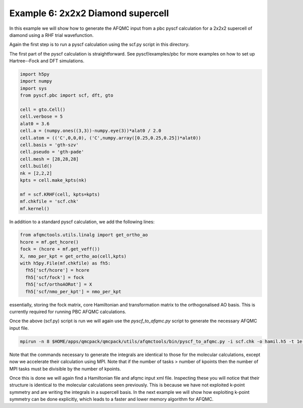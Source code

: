 Example 6: 2x2x2 Diamond supercell
==================================

In this example we will show how to generate the AFQMC input from a pbc pyscf calculation
for a 2x2x2 supercell of diamond using a RHF trial wavefunction.

Again the first step is to run a pyscf calculation using the scf.py script in this
directory.

The first part of the pyscf calculation is straightforward. See pyscf/examples/pbc for
more examples on how to set up Hartree--Fock and DFT simulations.


.. code-block:: python

    import h5py
    import numpy
    import sys
    from pyscf.pbc import scf, dft, gto

    cell = gto.Cell()
    cell.verbose = 5
    alat0 = 3.6
    cell.a = (numpy.ones((3,3))-numpy.eye(3))*alat0 / 2.0
    cell.atom = (('C',0,0,0), ('C',numpy.array([0.25,0.25,0.25])*alat0))
    cell.basis = 'gth-szv'
    cell.pseudo = 'gth-pade'
    cell.mesh = [28,28,28]
    cell.build()
    nk = [2,2,2]
    kpts = cell.make_kpts(nk)

    mf = scf.KRHF(cell, kpts=kpts)
    mf.chkfile = 'scf.chk'
    mf.kernel()


In addition to a standard pyscf calculation, we add the following lines:

.. code-block:: python

    from afqmctools.utils.linalg import get_ortho_ao
    hcore = mf.get_hcore()
    fock = (hcore + mf.get_veff())
    X, nmo_per_kpt = get_ortho_ao(cell,kpts)
    with h5py.File(mf.chkfile) as fh5:
      fh5['scf/hcore'] = hcore
      fh5['scf/fock'] = fock
      fh5['scf/orthoAORot'] = X
      fh5['scf/nmo_per_kpt'] = nmo_per_kpt

essentially, storing the fock matrix, core Hamiltonian and transformation matrix to the
orthogonalised AO basis. This is currently required for running PBC AFQMC calculations.

Once the above (scf.py) script is run we will again use the `pyscf_to_afqmc.py` script
to generate the necessary AFQMC input file.

.. code-block:: bash

    mpirun -n 8 $HOME/apps/qmcpack/qmcpack/utils/afqmctools/bin/pyscf_to_afqmc.py -i scf.chk -o hamil.h5 -t 1e-5 -v -a


Note that the commands necessary to generate the integrals are identical to those for the
molecular calculations, except now we accelerate their calculation using MPI. Note that if
the number of tasks > number of kpoints then the number of MPI tasks must be divisible by
the number of kpoints.

Once this is done we will again find a Hamiltonian file and afqmc input xml file.
Inspecting these you will notice that their structure is identical to the molecular
calculations seen previously. This is because we have not exploited k-point symmetry and
are writing the integrals in a supercell basis. In the next example we will show how
exploiting k-point symmetry can be done explicitly, which leads to a faster and lower
memory algorithm for AFQMC.
